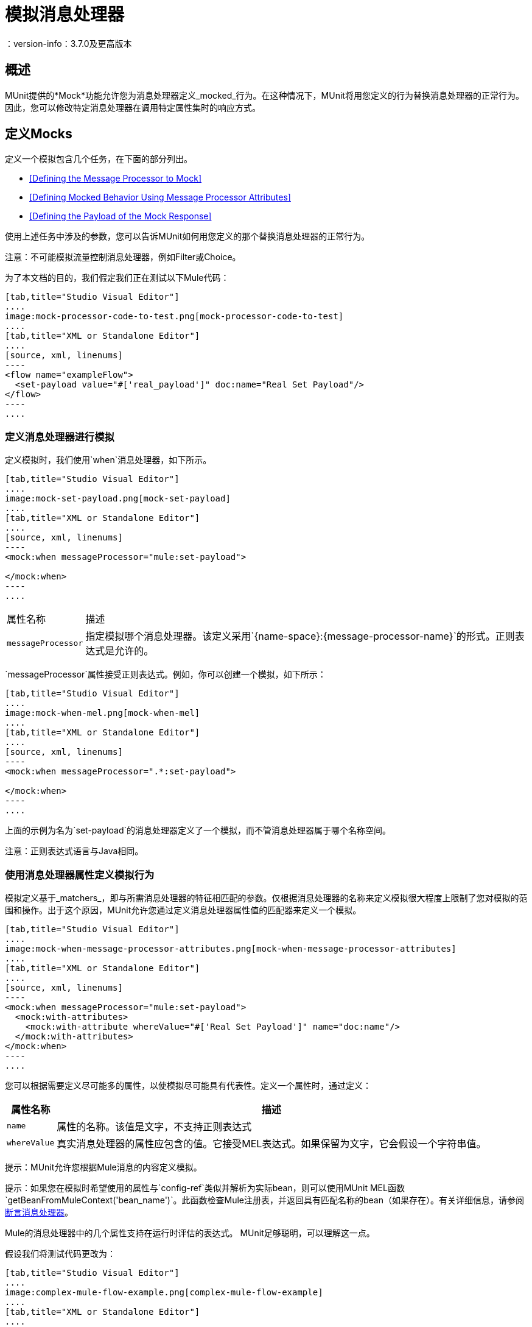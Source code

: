 = 模拟消息处理器
：version-info：3.7.0及更高版本
:keywords: munit, testing, unit testing

== 概述

MUnit提供的*Mock*功能允许您为消息处理器定义_mocked_行为。在这种情况下，MUnit将用您定义的行为替换消息处理器的正常行为。因此，您可以修改特定消息处理器在调用特定属性集时的响应方式。

== 定义Mocks

定义一个模拟包含几个任务，在下面的部分列出。

*  <<Defining the Message Processor to Mock>>
*  <<Defining Mocked Behavior Using Message Processor Attributes>>
*  <<Defining the Payload of the Mock Response>>

使用上述任务中涉及的参数，您可以告诉MUnit如何用您定义的那个替换消息处理器的正常行为。

注意：不可能模拟流量控制消息处理器，例如Filter或Choice。

为了本文档的目的，我们假定我们正在测试以下Mule代码：


[tabs]
------
[tab,title="Studio Visual Editor"]
....
image:mock-processor-code-to-test.png[mock-processor-code-to-test]
....
[tab,title="XML or Standalone Editor"]
....
[source, xml, linenums]
----
<flow name="exampleFlow">
  <set-payload value="#['real_payload']" doc:name="Real Set Payload"/>
</flow>
----
....
------


[[define]]
=== 定义消息处理器进行模拟

定义模拟时，我们使用`when`消息处理器，如下所示。


[tabs]
------
[tab,title="Studio Visual Editor"]
....
image:mock-set-payload.png[mock-set-payload]
....
[tab,title="XML or Standalone Editor"]
....
[source, xml, linenums]
----
<mock:when messageProcessor="mule:set-payload">

</mock:when>
----
....
------


[%autowidth.spread]
|===
|属性名称 |描述
| `messageProcessor`  |指定模拟哪个消息处理器。该定义采用`{name-space}:{message-processor-name}`的形式。正则表达式是允许的。
|===

`messageProcessor`属性接受正则表达式。例如，你可以创建一个模拟，如下所示：


[tabs]
------
[tab,title="Studio Visual Editor"]
....
image:mock-when-mel.png[mock-when-mel]
....
[tab,title="XML or Standalone Editor"]
....
[source, xml, linenums]
----
<mock:when messageProcessor=".*:set-payload">

</mock:when>
----
....
------

上面的示例为名为`set-payload`的消息处理器定义了一个模拟，而不管消息处理器属于哪个名称空间。

注意：正则表达式语言与Java相同。

[[matchers]]
=== 使用消息处理器属性定义模拟行为

模拟定义基于_matchers_，即与所需消息处理器的特征相匹配的参数。仅根据消息处理器的名称来定义模拟很大程度上限制了您对模拟的范围和操作。出于这个原因，MUnit允许您通过定义消息处理器属性值的匹配器来定义一个模拟。


[tabs]
------
[tab,title="Studio Visual Editor"]
....
image:mock-when-message-processor-attributes.png[mock-when-message-processor-attributes]
....
[tab,title="XML or Standalone Editor"]
....
[source, xml, linenums]
----
<mock:when messageProcessor="mule:set-payload">
  <mock:with-attributes>
    <mock:with-attribute whereValue="#['Real Set Payload']" name="doc:name"/>
  </mock:with-attributes>
</mock:when>
----
....
------


您可以根据需要定义尽可能多的属性，以使模拟尽可能具有代表性。定义一个属性时，通过定义：

[%header%autowidth.spread]
|===
|属性名称 |描述

| `name`
|属性的名称。该值是文字，不支持正则表达式

| `whereValue`
|真实消息处理器的属性应包含的值。它接受MEL表达式。如果保留为文字，它会假设一个字符串值。

|===

提示：MUnit允许您根据Mule消息的内容定义模拟。

提示：如果您在模拟时希望使用的属性与`config-ref`类似并解析为实际bean，则可以使用MUnit MEL函数`getBeanFromMuleContext('bean_name')`。此函数检查Mule注册表，并返回具有匹配名称的bean（如果存在）。有关详细信息，请参阅 link:/munit/v/1.3/assertion-message-processor[断言消息处理器]。

Mule的消息处理器中的几个属性支持在运行时评估的表达式。 MUnit足够聪明，可以理解这一点。

假设我们将测试代码更改为：


[tabs]
------
[tab,title="Studio Visual Editor"]
....
image:complex-mule-flow-example.png[complex-mule-flow-example]
....
[tab,title="XML or Standalone Editor"]
....
[source, xml, linenums]
----
<flow name="exampleFlow">
  <set-variable variableName="#[1==1? 'var_true': 'var_false']"
    value="#['some value']" doc:name="Variable"/>
  <set-variable variableName="#[1==2? 'var_true': 'var_false']"
    value="#['some value']" doc:name="Variable"/>
</flow>
----
....
------

在这个例子中，我们将仅嘲笑第一个`set-variable`。要指定这个，我们使用_attributes_，如下所示：


[tabs]
------
[tab,title="Studio Visual Editor"]
....
image:mock-when-var-true.png[mock-when-var-true]
....
[tab,title="XML or Standalone Editor"]
....
[source, xml, linenums]
----
<mock:when messageProcessor="mule:set-variable">
  <mock:with-attributes>
    <mock:with-attribute whereValue="#['var_true']" name="variableName"/>
  </mock:with-attributes>
</mock:when>
----
....
------


=== 关于嘲笑流程的一个词 -  ref

在MUnit中，您不会模拟或验证`flow-ref`消息处理器，而是`flow-ref`将调用的流或子流。


[tabs]
------
[tab,title="Studio Visual Editor"]
....
image:mock-sub-flow.png[mock-sub-flow]
....
[tab,title="XML or Standalone Editor"]
....
[source, xml, linenums]
----
<mock:when messageProcessor="mule:sub-flow">
</mock:when>
----
....
------

请注意，`flow`或`sub-flow`都不具有属性`doc:name`;代替使用属性`name`。因此，要将`flow-ref`模拟为`flow`：



[tabs]
------
[tab,title="Studio Visual Editor"]
....
image:mock-when-flow-test-sample.png[mock-when-flow-test-sample]
....
[tab,title="XML or Standalone Editor"]
....
[source, xml, linenums]
----
<mock:when messageProcessor="mule:flow">
  <mock:with-attributes>
    <mock:with-attribute whereValue="FlowName" name="name"/>
  </mock:with-attributes>
</mock:when>
----
....
------

另外请注意，要模拟`sub-flow`，您不能只输入`sub-flow`的名称。相反，您需要使用MUnit匹配器`matchContains`：


[tabs]
------
[tab,title="Studio Visual Editor"]
....
image:mock-when-match-contains.png[mock-when-match-contains]
....
[tab,title="XML or Standalone Editor"]
....
[source, xml, linenums]
----
<mock:when messageProcessor="mule:sub-flow">
  <mock:with-attributes>
    <mock:with-attribute whereValue="#[matchContains('Sub_Flow_name')]" name="name"/>
  </mock:with-attributes>
</mock:when>
----
....
------


[source,xml,linenums]
----
#[matchContains('exampleSub_Flow1')]
----

在验证或模拟流程时，使用`matchContains`不是必需的，而只需要子流程。

注意：在嘲笑或验证子流并使用`name`属性时，始终使用MUnit匹配器`matchContains`。

[[def_payload]]
=== 定义模拟响应的有效负载

当模拟消息处理器时，你可以定义模拟消息处理器应该返回的Mule消息。


[tabs]
------
[tab,title="Studio Visual Editor"]
....
image:mock-then-return-real-payload.png[mock-then-return-real-payload]
....
[tab,title="XML or Standalone Editor"]
....
[source, xml, linenums]
----
<mock:when messageProcessor="mule:set-payload">
  <mock:with-attributes>
    <mock:with-attribute whereValue="#['Real Set Payload']" name="doc:name"/>
  </mock:with-attributes>
  <mock:then-return payload="#['mocked_payload']"/>
</mock:when>
----
....
------

[%header%autowidth.spread]
|===
|属性名称 |描述

| `payload`
|定义模拟有效载荷的内容。

| `encoding`
|定义消息的编码。该属性是可选的。

| `mimeType`
|定义消息的MIME类型。该属性是可选的。

|===

==== 返回原始有效负载

如果您不想模拟消息处理器的有效负载并想返回
原始有效载荷，您可以使用函数`samePayload()`。


[tabs]
------
[tab,title="Studio Visual Editor"]
....
image:mock-return-same-payload.png[mock-return-same-payload]
....
[tab,title="XML or Standalone Editor"]
....
[source,xml,linenums]
----
<mock:when messageProcessor="mule:set-payload">
  <mock:with-attributes>
    <mock:with-attribute whereValue="#['Real Set Payload']" name="doc:name"/>
  </mock:with-attributes>
  <mock:then-return payload="#[samePayload()]"/>
</mock:when>
----
....
------

省略`mock:then-return`属性也会返回原始有效内容
但是如果你想返回原始的有效负载和模拟消息属性，你可以使用
`samePayload`功能来实现这一点。


[tabs]
------
[tab,title="Studio Visual Editor"]
....
image:mock-message-property-return-same-payload.png[mock-message-property-return-same-payload]
....
[tab,title="XML or Standalone Editor"]
....
[source,xml,linenums]
----
<mock:when messageProcessor="mule:set-payload">
  <mock:with-attributes>
    <mock:with-attribute whereValue="#['Real Set Payload']" name="doc:name"/>
  </mock:with-attributes>
  <mock:then-return payload="#[samePayload()]">
    <mock:inbound-properties>
      <mock:inbound-property key="property" value="#['propertyValue']"/>
    </mock:inbound-properties>
  </mock:then-return>
</mock:when>
----
....
------


==== 从文件和脚本加载有效内容

有时从文件加载复杂的有效载荷会更容易。 MUnit提供了一套MEL功能来帮助您实现这一点。

[%header%autowidth.spread]
|===
|函数名称 |属性 |描述

| `getResource()`
| _classpath_资源的名称。
|从项目的类路径加载资源并返回一个MuniResource对象。此对象支持util `asStream()`，`asReusableStream()`，`asString()`和`asByteArray()`

| `resultOfScript()`
|已声明脚本bean的名称。
|执行在应用程序中注册的脚本，可以在MUnit套件中或其中一个导入的文件中执行。
|===


[source, xml, linenums]
----
<mock:when doc:name="Mock">
	<mock:then-return payload="#[getResource('users.xml').asStream()]"/>
</mock:when>
----
* 将`users.xml`的内容作为输入流返回。

[source, xml, linenums]
----
<mock:when doc:name="Mock">
	<mock:then-return payload="#[getResource('users.xml').asString()]"/>
</mock:when>
----
* 将`users.xml`的内容作为字符串返回。

[source, xml, linenums]
----
<mock:when doc:name="Mock">
	<mock:then-return payload="#[getResource('users.xml').asByteArray()]"/>
</mock:when>
----
* 将`users.xml`的内容作为字节数组返回。

[source, xml, linenums]
----
<mock:when doc:name="Mock">
	<mock:then-return payload="#[getResource('users.xml').asReusableStream()]"/>
</mock:when>
----
* 将users.xml的内容作为可以多次读取的输入流返回。


假设你的类路径中有以下脚本：

[source, xml, linenums]
----
<mule xmlns:scripting="http://www.mulesoft.org/schema/mule/scripting" ...
  xsi:schemaLocation="http://www.mulesoft.org/schema/mule/scripting http://www.mulesoft.org/schema/mule/scripting/current/mule-scripting.xsd ...">

<scripting:script name="groovyScriptPayloadGenerator" engine="groovy"><![CDATA[
  List<String> lists = new ArrayList<String>();
  lists.add("item1");
  lists.add("item2");
  lists.add("item3");

  return lists;]]>
</scripting:script>
----

为了返回作为`groovyScriptPayloadGenerator`脚本结果的模拟有效载荷。


[tabs]
------
[tab,title="Studio Visual Editor"]
....
image:mock-match-script-result.png[mock-match-script-result]
....
[tab,title="XML or Standalone Editor"]
....
[source,xml,linenums]
----
<mock:when doc:name="Mock" messageProcessor="mule:set-payload">
  <mock:then-return payload="#[resultOfScript('groovyScriptPayloadGenerator')]"/>
</mock:when>
----
....
------

=== 定义模拟响应的属性

使用MUnit，您还可以定义由模拟返回的消息的属性。以下代码展开了示例<<def_payload,above>>以修改返回的有效内容：


[tabs]
------
[tab,title="Studio Visual Editor"]
....
image:mock-define-properties.png[mock-define-properties]
....
[tab,title="XML or Standalone Editor"]
....
[source, xml, linenums]
----
<mock:when messageProcessor="mule:set-payload">
  <mock:with-attributes>
    <mock:with-attribute whereValue="#['Real Set Payload']" name="doc:name"/>
  </mock:with-attributes>
  <mock:then-return payload="#['mocked_payload']">
    <mock:invocation-properties>
      <mock:invocation-property key="property_name" value="#['property_value']"/>
    </mock:invocation-properties>
  </mock:then-return>
</mock:when>
----
....
------


[%autowidth.spread]
|===
|属性名称 |描述
| `key`
|属性的名称。这个值总是字面的。

| `value`
|定义属性应该包含的值。它接受MEL表达式。如果保留为文字，它会假设一个字符串值。

| `encoding`
|定义消息的编码。该属性是可选的。

| `mimeType`
|定义消息的MIME类型。该属性是可选的。

|===

您可以定义以下任何属性类型：

入站属性。* 
* 调用属性
* 出站属性

[TIP]
您可以使用相同的MEL函数`getResource()`，`resultOfScript()`和`getBeanFromMuleContext()`来定义Mule消息属性的内容。

=== 定义模拟响应例外

在某些情况下，如果消息处理器引发异常，您可能需要验证流程的行为。对于这些情况，MUnit提供了`throw-an`例外功能。

此功能通过不同的消息处理器提供：`mock:throw-an`。


[tabs]
------
[tab,title="Studio Visual Editor"]
....
image:mock-trhow-an.png[mock-trhow-an]
....
[tab,title="XML or Standalone Editor"]
....
[source, xml, linenums]
----
<mock:config name="mock_config" doc:name="Mock configuration"/>
...
<mock:throw-an whenCalling="mule:set-payload" exception-ref="#[new java.lang.Exception()]">
</mock:throw-an>
----
....
------

在`throw-an`消息处理器的结构中，您可以像`when`消息处理器一样定义您希望模拟的消息处理器。但是，在这里您还需要定义应该由模拟消息处理器抛出的异常。

消息处理器属性
[%header%autowidth.spread]
|===
| {名称{1}}说明

| `whenCalling`
|以{name-space}：{message-processor-name}的形式描述我们要模拟的消息处理器。支持正则表达式。

| `exception-ref`
|定义模拟有效载荷应该抛出的异常。

|===

[[define_mock_response_exception]]
==== 使用消息处理器属性定义模拟响应异常

您可以使用<<matchers,matchers>>  - 与所需消息处理器的功能相匹配的参数 - 创建一个模拟来引发异常。


[tabs]
------
[tab,title="Studio Visual Editor"]
....
image:mock-throw-an-attribute.png[mock-throw-an-attribute]
....
[tab,title="XML or Standalone Editor"]
....
[source, xml, linenums]
----
<mock:throw-an whenCalling="mule:set-payload" exception-ref="#[new java.lang.Exception()]">
  <mock:with-attributes>
    <mock:with-attribute whereValue="#['Real Set Payload']" name="doc:name"/>
  </mock:with-attributes>
</mock:throw-an>
----
....
------


你可以定义许多属性，因为你认为这是模拟的必要条件
尽可能代表。定义一个属性时，通过定义：

[%header%autowidth.spread]
|===
|属性名称 |描述

| `name`
|属性的名称。该值是文字，不支持正则表达式。

| `whereValue`
|定义真实消息处理器的属性应包含的值。

|===

== 使用Java代码定义Mocks

下面的代码重现了<<define_mock_response_exception,above>>中描述的示例，但使用了MUnit Java API。

[source,java, linenums]
----
import org.junit.Test;
import org.mule.api.MuleMessage;
import org.mule.munit.common.mocking.Attribute;
import org.mule.munit.runner.functional.FunctionalMunitSuite;

public class TheTest extends FunctionalMunitSuite {

  @Test
  public void test() {
    Attribute attribute =
      Attribute.attribute("name").ofNamespace("doc").
        withValue("Real Set Payload"); //<1>

    MuleMessage messageToBeReturned =
      muleMessageWithPayload("Real Set Payload"); //<2>
    messageToBeReturned.setProperty("property_name",
      "property_value",PropertyScope.INBOUND); //<3>

    whenMessageProcessor("set-payload") //<4>
    .ofNamespace("mule")                //<5>
    .withAttributes(attribute)          //<6>
    .thenReturn(messageToBeReturned);   //<7>
  }

}
----
<1>定义要匹配的真实消息处理器属性。
<2>定义应该由模拟消息处理器返回的Mule消息。
<3>定义应该由模拟消息处理器返回的Mule消息的属性。
<4>定义要模拟的消息处理器的名称（接受正则表达式）。
<5>定义要模拟的消息处理器的名称空间的名称（接受正则表达式）。
<6>设置（1）中定义的消息处理器属性。
<7>设置消息由（3）中定义的模拟消息处理器返回。
